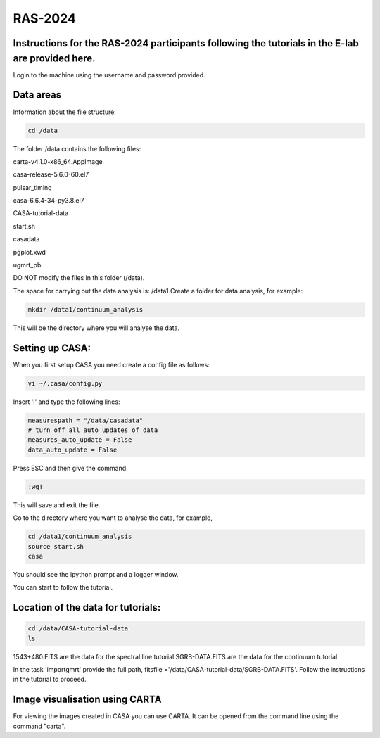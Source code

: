RAS-2024
==============
Instructions for the RAS-2024 participants following the tutorials in the E-lab are provided here.
---------------------

Login to the machine using the username and password provided.

Data areas
---------------------
Information about the file structure:

.. code-block:: 
   
   cd /data
   
The folder /data contains the following files:

carta-v4.1.0-x86_64.AppImage 

casa-release-5.6.0-60.el7  

pulsar_timing

casa-6.6.4-34-py3.8.el7       

CASA-tutorial-data     

start.sh

casadata              

pgplot.xwd         

ugmrt_pb

DO NOT modify the files in this folder (/data).

The space for carrying out the data analysis is: /data1
Create a folder for data analysis, for example:

.. code-block::

   mkdir /data1/continuum_analysis

This will be the directory where you will analyse the data.


Setting up CASA:
-----------------
When you first setup CASA you need create a config file as follows:

.. code-block::

   vi ~/.casa/config.py

Insert 'i' and type the following lines:

.. code-block::

   measurespath = "/data/casadata"
   # turn off all auto updates of data
   measures_auto_update = False
   data_auto_update = False


Press ESC and then give the command 

.. code-block::

   :wq! 

This will save and exit the file.

Go to the directory where you want to analyse the data, for example, 

.. code-block::

   cd /data1/continuum_analysis
   source start.sh        
   casa

You should see the ipython prompt and a logger window.

You can start to follow the tutorial.

Location of the data for tutorials:
-----------------

.. code-block::

   cd /data/CASA-tutorial-data
   ls


1543+480.FITS are the data for the spectral line tutorial
SGRB-DATA.FITS are the data for the continuum tutorial

In the task 'importgmrt' provide the full
path, fitsfile ='/data/CASA-tutorial-data/SGRB-DATA.FITS'.
Follow the instructions in the tutorial to proceed.



Image visualisation using CARTA
------------------

For viewing the images created in CASA you can use
CARTA. It can be opened from the command line using
the command "carta".
